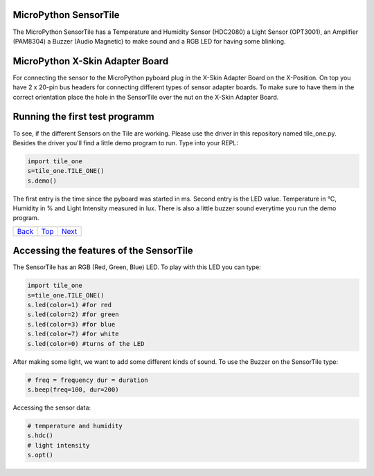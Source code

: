 .. _Top:

MicroPython SensorTile
----------------------

The MicroPython SensorTile has a Temperature and Humidity Sensor (HDC2080)
a Light Sensor (OPT3001), an Amplifier (PAM8304) a Buzzer (Audio Magnetic) to make sound and a RGB LED for having some blinking.

MicroPython X-Skin Adapter Board
--------------------------------

For connecting the sensor to the MicroPython pyboard plug in the X-Skin Adapter Board on the X-Position. On top you have 2 x 20-pin bus headers for connecting different types of sensor adapter boards. To make sure to have them in the correct orientation place the hole in the SensorTile over the nut on the X-Skin Adapter Board.

Running the first test programm
-------------------------------

To see, if the different Sensors on the Tile are working. Please use the driver in this repository named tile_one.py. Besides the driver you'll find a little demo program to run. Type into your REPL:

.. code-block:: python

	import tile_one
	s=tile_one.TILE_ONE()
	s.demo()

The first entry is the time since the pyboard was started in ms. Second entry is the LED value. Temperature in °C, Humidity in % and Light Intensity measured in lux. There is also a little buzzer sound everytime you run the demo program.

+------------+------------+-----------+
|   Back_    |   Top_     |  Next_    |
+------------+------------+-----------+

.. _Back: ../PARTII/2_LCD160CRv11.rst
.. _Next: 2_Temperature.rst

Accessing the features of the SensorTile
----------------------------------------

The SensorTile has an RGB (Red, Green, Blue) LED. To play with this LED you can type:

.. code-block:: python

	import tile_one
	s=tile_one.TILE_ONE()
	s.led(color=1) #for red
	s.led(color=2) #for green
	s.led(color=3) #for blue
	s.led(color=7) #for white
	s.led(color=0) #turns of the LED

After making some light, we want to add some different kinds of sound. To use the Buzzer on the SensorTile type:

.. code-block:: python

	# freq = frequency dur = duration
	s.beep(freq=100, dur=200)
	
Accessing the sensor data:

.. code-block:: python

	# temperature and humidity
	s.hdc()
	# light intensity
	s.opt()
